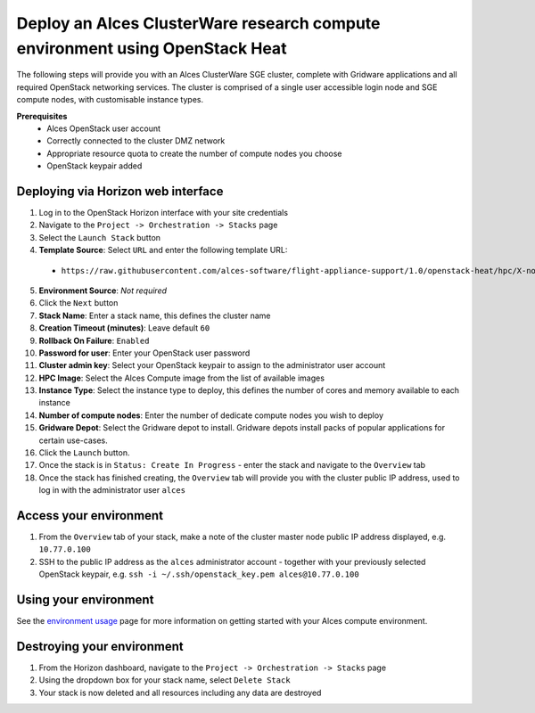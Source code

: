Deploy an Alces ClusterWare research compute environment using OpenStack Heat
=============================================================================

The following steps will provide you with an Alces ClusterWare SGE cluster, complete with Gridware applications and all required OpenStack networking services. The cluster is comprised of a single user accessible login node and SGE compute nodes, with customisable instance types. 

**Prerequisites**
 * Alces OpenStack user account
 * Correctly connected to the cluster DMZ network
 * Appropriate resource quota to create the number of compute nodes you choose
 * OpenStack keypair added

Deploying via Horizon web interface
-----------------------------------

1.  Log in to the OpenStack Horizon interface with your site credentials
2.  Navigate to the ``Project -> Orchestration -> Stacks`` page
3.  Select the ``Launch Stack`` button
4.  **Template Source**: Select ``URL`` and enter the following template URL:
  * ``https://raw.githubusercontent.com/alces-software/flight-appliance-support/1.0/openstack-heat/hpc/X-node-cluster.yaml``
5.  **Environment Source**: *Not required* 
6.  Click the ``Next`` button
7.  **Stack Name**: Enter a stack name, this defines the cluster name
8.  **Creation Timeout (minutes)**: Leave default ``60``
9.  **Rollback On Failure**: ``Enabled``
10.  **Password for user**: Enter your OpenStack user password
11.  **Cluster admin key**: Select your OpenStack keypair to assign to the administrator user account
12.  **HPC Image**: Select the Alces Compute image from the list of available images
13.  **Instance Type**: Select the instance type to deploy, this defines the number of cores and memory available to each instance
14.  **Number of compute nodes**: Enter the number of dedicate compute nodes you wish to deploy
15.  **Gridware Depot**: Select the Gridware depot to install. Gridware depots install packs of popular applications for certain use-cases. 
16.  Click the ``Launch`` button. 
17.  Once the stack is in ``Status: Create In Progress`` - enter the stack and navigate to the ``Overview`` tab
18.  Once the stack has finished creating, the ``Overview`` tab will provide you with the cluster public IP address, used to log in with the administrator user ``alces``

Access your environment
-----------------------

1.  From the ``Overview`` tab of your stack, make a note of the cluster master node public IP address displayed, e.g. ``10.77.0.100``
2.  SSH to the public IP address as the ``alces`` administrator account - together with your previously selected OpenStack keypair, e.g. ``ssh -i ~/.ssh/openstack_key.pem alces@10.77.0.100``

Using your environment
----------------------

See the `environment usage <http://alces-flight-appliance-docs.readthedocs.org/en/latest/getting-started/environment-usage/environment_usage.html>`_ page for more information on getting started with your Alces compute environment.

Destroying your environment
---------------------------

1.  From the Horizon dashboard, navigate to the ``Project -> Orchestration -> Stacks`` page
2.  Using the dropdown box for your stack name, select ``Delete Stack``
3.  Your stack is now deleted and all resources including any data are destroyed
